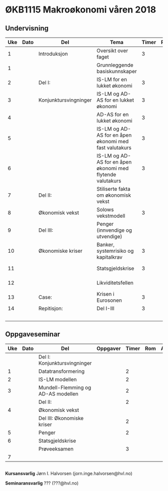#+OPTIONS: html-postamble:nil
#+OPTIONS: num:nil
#+OPTIONS: toc:nil
#+TITLE: 


* ØKB1115 Makroøkonomi våren 2018

** Undervisning

| Uke | Dato | Del                   | Tema                                                       | Timer | Rom | Pensum                    | Ansvarlig |
|-----+------+-----------------------+------------------------------------------------------------+-------+-----+---------------------------+-----------|
|   1 |      | Introduksjon          | Oversikt over faget                                        |     3 |     |                           | JIH       |
|   1 |      |                       | Grunnleggende basiskunnskaper                              |       |     | Gartner kap xx            | JIH       |
|-----+------+-----------------------+------------------------------------------------------------+-------+-----+---------------------------+-----------|
|   2 |      | Del I:                | IS-LM for en lukket økonomi                                |     3 |     | Gartner kap xx            | JIH       |
|   3 |      | Konjunktursvingninger | IS-LM og AD-AS for en lukket økonomi                       |     3 |     | Gartner kap xx            | JIH       |
|   4 |      |                       | AD-AS for en lukket økonomi                                |     3 |     | Gartner kap xx            | JIH       |
|   5 |      |                       | IS-LM og AD-AS for en åpen økonomi med fast valutakurs     |     3 |     | Gartner kap xx            | JIH       |
|   6 |      |                       | IS-LM og AD-AS for en åpen økonomi med flytende valutakurs |     3 |     | Gartner kap xx            |           |
|-----+------+-----------------------+------------------------------------------------------------+-------+-----+---------------------------+-----------|
|   7 |      | Del II:               | Stiliserte fakta om økonomisk vekst                        |       |     | Gartner kap xx            | JIH       |
|   8 |      | Økonomisk vekst       | Solows vekstmodell                                         |     3 |     | Gartner kap xx            | JIH       |
|-----+------+-----------------------+------------------------------------------------------------+-------+-----+---------------------------+-----------|
|   9 |      | Del III:              | Penger (innvendige og utvendige)                           |       |     | [[http://adasextended.gleeze.com:8787/files/gitclones/teaching/MakroOEKB1115/inst/webside/texnotater/Penger.pdf][Notat om penger]]           | JIH       |
|  10 |      | Økonomiske kriser     | Banker, systemrisiko og kapitalkrav                        |     3 |     | Notat om systemkrise      | JIH       |
|  11 |      |                       | Statsgjeldskrise                                           |     3 |     | Gartner kap xx            | JIH       |
|  12 |      |                       | Likviditetsfellen                                          |       |     | [[http://adasextended.gleeze.com:8787/files/gitclones/teaching/MakroOEKB1115/inst/webside/texnotater/Likviditetsfellen.pdf][Notat om likvidietsfellen]] | JIH       |
|-----+------+-----------------------+------------------------------------------------------------+-------+-----+---------------------------+-----------|
|  13 |      | Case:                 | Krisen i Eurosonen                                         |     3 |     | Halvorsen 2014            | JIH       |
|-----+------+-----------------------+------------------------------------------------------------+-------+-----+---------------------------+-----------|
|  14 |      | Repitisjon:           | Del I-III                                                  |     3 |     | Læringsmål                | JIH       |
|     |      |                       |                                                            |       |     | Gartner 2015              |           |
|-----+------+-----------------------+------------------------------------------------------------+-------+-----+---------------------------+-----------|

** Oppgaveseminar

| Uke | Dato | Del                                | Oppgaver | Timer | Rom | Ansvarlig |
|-----+------+------------------------------------+----------+-------+-----+-----------|
|     |      | Del I: Konjunktursvingninger       |          |       |     |           |
|   1 |      | Datatransformering                 |          |     2 |     |           |
|   2 |      | IS-LM modellen                     |          |     2 |     |           |
|   3 |      | Mundell-Flemming og AD-AS modellen |          |     2 |     |           |
|-----+------+------------------------------------+----------+-------+-----+-----------|
|     |      | Del II:                            |          |     2 |     |           |
|   4 |      | Økonomisk vekst                    |          |       |     |           |
|-----+------+------------------------------------+----------+-------+-----+-----------|
|     |      | Del III: Økonomiske kriser         |          |     2 |     |           |
|   5 |      | Penger                             |          |     2 |     |           |
|   6 |      | Statsgjeldskrise                   |          |       |     |           |
|-----+------+------------------------------------+----------+-------+-----+-----------|
|     |      | Prøveeksamen                       |          |     3 |     |           |
|   7 |      |                                    |          |       |     |           |
|-----+------+------------------------------------+----------+-------+-----+-----------|


** 

*Kursansvarlig*
Jørn I. Halvorsen (jorn.inge.halvorsen@hvl.no)

*Seminaransvarlig*
??? (???@hvl.no)
